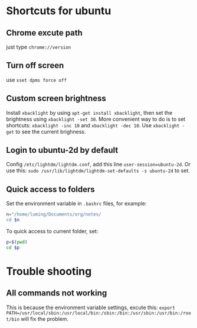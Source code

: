 * Shortcuts for ubuntu
** Chrome excute path
just type =chrome://version= 
** Turn off screen
use =xset dpms force off=
** Custom screen brightness
Install =xbacklight= by using =apt-get install xbacklight=, then set the brightness using 
=xbacklight -set 30=. More convenient way to do is to set shortcuts: =xbacklight -inc 10=
and =xbacklight -dec 10=. Use =xbacklight -get= to see the current brighness.
** Login to ubuntu-2d by default
Config =/etc/lightdm/lightdm.conf=, add this line =user-session=ubuntu-2d=. Or use this:
=sudo /usr/lib/lightdm/lightdm-set-defaults -s ubuntu-2d= to set.
** Quick access to folders
Set the environment variable in =.bashrc= files, for example:
#+BEGIN_SRC sh
n="/home/luming/Documents/org/notes/
cd $n
#+END_SRC
To quick access to current folder, set:
#+BEGIN_SRC sh
p=$(pwd)
cd $p
#+END_SRC

* Trouble shooting
** All commands not working 
This is because the environment variable settings, excute this:
=export PATH=/usr/local/sbin:/usr/local/bin:/sbin:/bin:/usr/sbin:/usr/bin:/root/bin=
will fix the problem.
